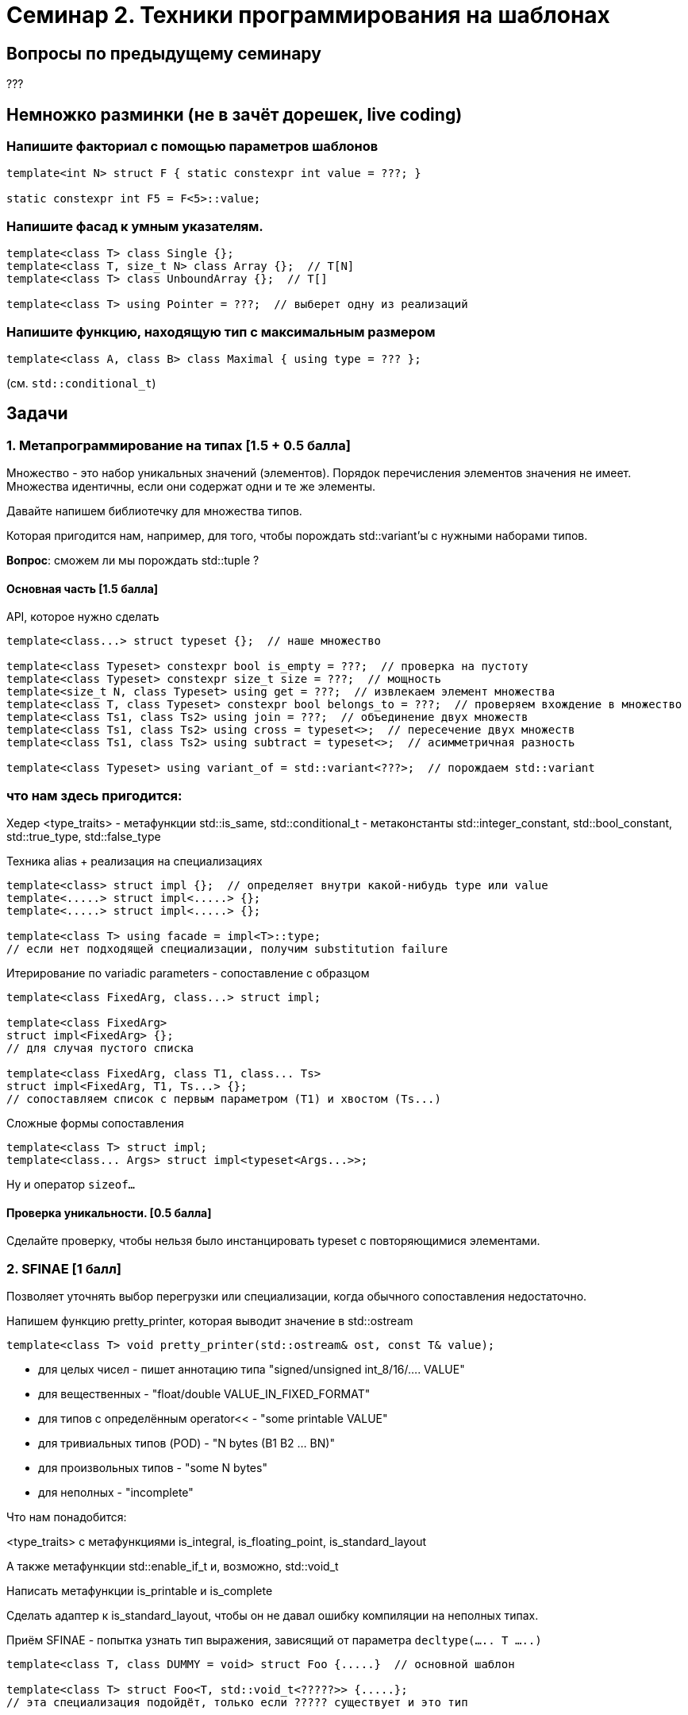 = Семинар 2. Техники программирования на шаблонах

== Вопросы по предыдущему семинару

???

== Немножко разминки (не в зачёт дорешек, live coding)

=== Напишите факториал с помощью параметров шаблонов

[source,cpp]
----
template<int N> struct F { static constexpr int value = ???; }

static constexpr int F5 = F<5>::value;
----

=== Напишите фасад к умным указателям.

[source,cpp]
----
template<class T> class Single {};
template<class T, size_t N> class Array {};  // T[N]
template<class T> class UnboundArray {};  // T[]

template<class T> using Pointer = ???;  // выберет одну из реализаций
----

=== Напишите функцию, находящую тип с максимальным размером

[source,cpp]
----
template<class A, class B> class Maximal { using type = ??? };
----

(см. `std::conditional_t`)

== Задачи

=== 1. Метапрограммирование на типах [1.5 + 0.5 балла]

Множество - это набор уникальных значений (элементов).
Порядок перечисления элементов значения не имеет.
Множества идентичны, если они содержат одни и те же элементы.

Давайте напишем библиотечку для множества типов.

Которая пригодится нам, например, для того, чтобы порождать std::variant'ы с нужными наборами типов.

*Вопрос*: сможем ли мы порождать std::tuple ?

==== Основная часть [1.5 балла]

API, которое нужно сделать

[source,cpp]
----
template<class...> struct typeset {};  // наше множество

template<class Typeset> constexpr bool is_empty = ???;  // проверка на пустоту
template<class Typeset> constexpr size_t size = ???;  // мощность
template<size_t N, class Typeset> using get = ???;  // извлекаем элемент множества
template<class T, class Typeset> constexpr bool belongs_to = ???;  // проверяем вхождение в множество
template<class Ts1, class Ts2> using join = ???;  // объединение двух множеств
template<class Ts1, class Ts2> using cross = typeset<>;  // пересечение двух множеств
template<class Ts1, class Ts2> using subtract = typeset<>;  // асимметричная разность

template<class Typeset> using variant_of = std::variant<???>;  // порождаем std::variant
----

=== что нам здесь пригодится:

Хедер <type_traits>
- метафункции std::is_same, std::conditional_t
- метаконстанты std::integer_constant, std::bool_constant, std::true_type, std::false_type

Техника alias + реализация на специализациях

[source,cpp]
----
template<class> struct impl {};  // определяет внутри какой-нибудь type или value
template<.....> struct impl<.....> {};
template<.....> struct impl<.....> {};

template<class T> using facade = impl<T>::type;
// если нет подходящей специализации, получим substitution failure
----

Итерирование по variadic parameters - сопоставление с образцом

[source,cpp]
----
template<class FixedArg, class...> struct impl;

template<class FixedArg>
struct impl<FixedArg> {};
// для случая пустого списка

template<class FixedArg, class T1, class... Ts>
struct impl<FixedArg, T1, Ts...> {};
// сопоставляем список с первым параметром (T1) и хвостом (Ts...)
----

Сложные формы сопоставления
[source,cpp]
----
template<class T> struct impl;
template<class... Args> struct impl<typeset<Args...>>;
----

Ну и оператор `sizeof...`

==== Проверка уникальности. [0.5 балла]

Сделайте проверку, чтобы нельзя было инстанцировать typeset с повторяющимися элементами.

=== 2. SFINAE [1 балл]

Позволяет уточнять выбор перегрузки или специализации, когда обычного сопоставления недостаточно.

Напишем функцию pretty_printer, которая выводит значение в std::ostream

[source,cpp]
template<class T> void pretty_printer(std::ostream& ost, const T& value);

- для целых чисел - пишет аннотацию типа "signed/unsigned int_8/16/.... VALUE"
- для вещественных - "float/double VALUE_IN_FIXED_FORMAT"
- для типов с определённым operator<< - "some printable VALUE"
- для тривиальных типов (POD) - "N bytes (B1 B2 ... BN)"
- для произвольных типов - "some N bytes"
- для неполных - "incomplete"

Что нам понадобится:

<type_traits> с метафункциями is_integral, is_floating_point, is_standard_layout

А также метафункции std::enable_if_t и, возможно, std::void_t

Написать метафункции is_printable и is_complete

Сделать адаптер к is_standard_layout, чтобы он не давал ошибку компиляции на неполных типах.

Приём SFINAE - попытка узнать тип выражения, зависящий от параметра
`decltype(..... T .....)`

[source,cpp]
----
template<class T, class DUMMY = void> struct Foo {.....}  // основной шаблон

template<class T> struct Foo<T, std::void_t<?????>> {.....}; 
// эта специализация подойдёт, только если ????? существует и это тип


template<class T>
std::enable_if_t<CONDITION, ReturnType> foo(.....);
----

*ВНИМАНИЕ!* В этой задаче не пользуйтесь `if constexpr`.

==== Вспомогательная функция для печати в потоке вывода [0.5 балла]

[source,cpp]
std::cout << "this is " pretty(123) " value!" << std::endl;

=== 3. Expression Template [0.5 + 1 балл]

Перегрузка "обычных" операторов и/или функций, творящая магию с типами результатов.

Мы строим некоторое синтаксическое дерево (выражение) и производим вычисления
прямо во время компиляции - выполняем свёртку выражения.

Результатом свёртки может быть этажерка типов, которые являются параметрами друг друга.
А может быть и упрощение этой этажерки.

==== Основная часть [0.5 балла]

Напишем библиотеку проекции индексов массива - что-то, похожее на std::string_view.

[source,cpp]
----
// семейство проекций диапазонов [0..n] на произвольные индексы
template<size_t From, size_t To> struct range;
template<class M1, class M2> struct concat;  // M1{} + M2{}

// у которых есть члены
struct some_mapping {
    static constexpr size_t size();  // верхняя граница области определения
    constexpr size_t operator()(size_t index) const;
};

range<10, 30>::size() == 30-10 == 20
range<10, 30>()(5) == 10+5 == 15

auto a = range<10, 30>() + range<40, 70>;  // concat
a.size() == 20 + 30 == 50
a(5) == 5+10 = 15
a(25) == 25-20+40 = 45
----

- range - это линейная функция, определённая на отрезке от 0 до длины диапазона
- concat - это кусочно-линейная функция.
- вне области определения все функции возвращают "сигнальное" значение npos = size_t(-1)

Обратите внимание:
- у объектов нет членов-данных, все их свойства - исключительно в параметрах шаблона.
- оператор сложения - constexpr.

==== Оптимизация выражения [+1 балл]

- конкатенация смежных диапазонов - один диапазон
- конкатенация конкатенаций со смежными диапазонами - склеивает смежные части
- конкатенации автоматически пере-расставляют скобки: (a+b)+(c+d) => (((a+b)+c)+d)

[source,cpp]
----
range<10,20>() + range<20,30>() == range<10,30>()

(range<10,20>() + range<30,40>()) + (range<40,50>() + range<60,70>()) ==
concat<concat<range<10,20>, range<30,50>>, range<60,70>>()
или
concat<range<10,20>, concat<range<30,50>, range<60,70>>()
----

Нам понадобятся перегрузки оператора +

- базовый - строит конкатенацию из произвольных проекций
- для смежных диапазонов
- для случая, когда справа конкатенация - `a + (b+c)`
- для случая, когда слева конкатенация, а справа смежный к ней диапазон `(a+r1) + r2`
